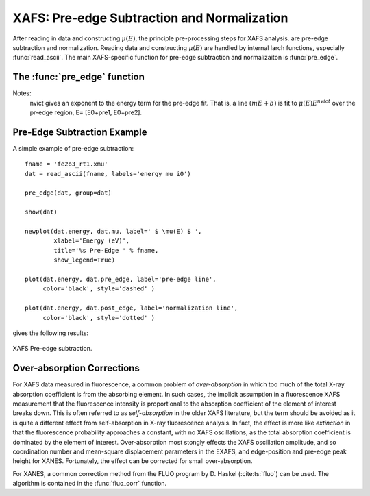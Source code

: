 ==============================================
XAFS: Pre-edge Subtraction and Normalization
==============================================

After reading in data and constructing :math:`\mu(E)`, the principle
pre-processing steps for XAFS analysis.  are pre-edge subtraction and
normalization.  Reading data and constructing :math:`\mu(E)` are handled by
internal larch functions, especially :func:`read_ascii`.  The main
XAFS-specific function for pre-edge subtraction and normalizaiton is
:func:`pre_edge`.

The :func:`pre_edge` function
=================================

..  function:: pre_edge(energy, mu, group=None, ...)

    Pre-edge subtraction and normalization.  This performs a number of steps:
       1. determine :math:`E_0` (if not supplied) from max of deriv(mu)
       2. fit a line of polymonial to the region below the edge
       3. fit a polymonial to the region above the edge
       4. extrapolate the two curves to :math:`E_0` to determine the edge jump


    :param energy:  1-d array of x-ray energies, in eV
    :param mu:      1-d array of :math:`\mu(E)`
    :param group:   output group
    :param e0:      edge energy, :math:`E_0` in eV.  If None, it will be determined here.
    :param step:    edge jump.  If None, it will be determined here.
    :param pre1:    low E range (relative to E0) for pre-edge fit
    :param pre2:    high E range (relative to E0) for pre-edge fit
    :param nvict:   energy exponent to use for pre-edg fit.  See Note below.
    :param norm1:   low E range (relative to E0) for post-edge fit
    :param norm2:   high E range (relative to E0) for post-edge fit
    :param nnorm:   number of terms in polynomial (that is, 1+degree) for
                    post-edge, normalization curve. Default=3 (quadratic)

    :returns:  None.


    Follows the First Argument Group convention, using group members named ``energy`` and ``mu``.
    The following data is put into the output group:

       ==============   ======================================================
        attribute        meaning
       ==============   ======================================================
        e0               energy origin
        edge_step        edge step
        norm             normalized mu(E)   (array)
        pre_edge         pre-edge curve (array)
        post_edge        post-edge, normalization curve  (array)
        pre_slope        slope of pre-edge line
        pre_offset       offset of pre-edge line
        nvict            value of nvict used
        nnorm            value of nnorm used
        norm_c0          constant of normalization polynomial
        norm_c1          linear coefficient of normalization polynomial
        norm_c2          quadratic coefficient of normalizaion polynomial
        norm_c*          higher power coefficents of normalization polynomial
       ==============   ======================================================

Notes:
   nvict gives an exponent to the energy term for the pre-edge fit.
   That is, a line :math:`(m E + b)` is fit to
   :math:`\mu(E) E^{nvict}`   over the pr-edge region, E= [E0+pre1, E0+pre2].

..  function:: find_e0(energy, mu=None, group=None, ...)

    Determine :math:`E_0`, the energy threshold of the absorption edge,
    from the arrays energy and mu for :math:`\mu(E)`.

    This finds the point with maximum derivative with some
    checks to avoid spurious glitches.


    :param energy:  array of x-ray energies, in eV
    :param   mu:    array of :math:`\mu(E)`
    :param group:   output group

    Follows the First Argument Group convention, using group members named ``energy`` and ``mu``.
    The value of ``e0`` will be written to the output group.


Pre-Edge Subtraction Example
=================================

A simple example of pre-edge subtraction::

    fname = 'fe2o3_rt1.xmu'
    dat = read_ascii(fname, labels='energy mu i0')

    pre_edge(dat, group=dat)

    show(dat)

    newplot(dat.energy, dat.mu, label=' $ \mu(E) $ ',
            xlabel='Energy (eV)',
            title='%s Pre-Edge ' % fname,
            show_legend=True)

    plot(dat.energy, dat.pre_edge, label='pre-edge line',
         color='black', style='dashed' )

    plot(dat.energy, dat.post_edge, label='normalization line',
         color='black', style='dotted' )

gives the following results:

.. _xafs_fig1:

.. figure::  ../_images/xafs_preedge.png
    :target: ../_images/xafs_preedge.png
    :width: 65%
    :align: center

    XAFS Pre-edge subtraction.


Over-absorption Corrections
=================================

For XAFS data measured in fluorescence, a common problem of
*over-absorption* in which too much of the total X-ray absorption
coefficient is from the absorbing element.  In such cases, the implicit
assumption in a fluorescence XAFS measurement that the fluorescence
intensity is proportional to the absorption coefficient of the element of
interest breaks down.  This is often referred to as *self-absorption* in
the older XAFS literature, but the term should be avoided as it is quite a
different effect from self-absorption in X-ray fluorescence analysis.  In
fact, the effect is more like *extinction* in that the fluorescence
probability approaches a constant, with no XAFS oscillations, as the total
absorption coefficient is dominated by the element of interest.
Over-absorption most stongly effects the XAFS oscillation amplitude, and so
coordination number and mean-square displacement parameters in the EXAFS,
and edge-position and pre-edge peak height for XANES.  Fortunately, the
effect can be corrected for small over-absorption.

For XANES, a common correction method from the FLUO program by D. Haskel
(:cite:ts:`fluo`) can be used.  The algorithm is contained in the
:func:`fluo_corr` function.


.. function:: fluo_corr(energy, mu, formula, elem, group=None, edge='K', anginp=45, angout=45, **pre_kws)

    calculate :math:`\mu(E)` corrected for over-absorption in fluorescence
    XAFS using the FLUO algorithm (suitabe for XANES, but questionable for
    EXAFS).

    :param energy:    1-d array of x-ray energies, in eV
    :param mu:        1-d array of :math:`\mu(E)`
    :param formula:   string for sample stoichiometry
    :param group:     output group
    :param elem:      atomic symbol ('Zn') or Z of absorbing element
    :param edge:      name of edge ('K', 'L3', ...) [default 'K']
    :param anginp:    input angle in degrees  [default 45]
    :param angout:    output angle in degrees [default 45]
    :param **pre_kws: additional keywords for :func:`pre_edge`.

    :returns:         None

    Follows the First Argument Group convention, using group members named
    ``energy`` and ``mu``.  The value of ``mu_corr`` and ``norm_corr`` will be written to the
    output group, containing :math:`\mu(E)` and normalized :math:`\mu(E)` corrected for over-absorption.
